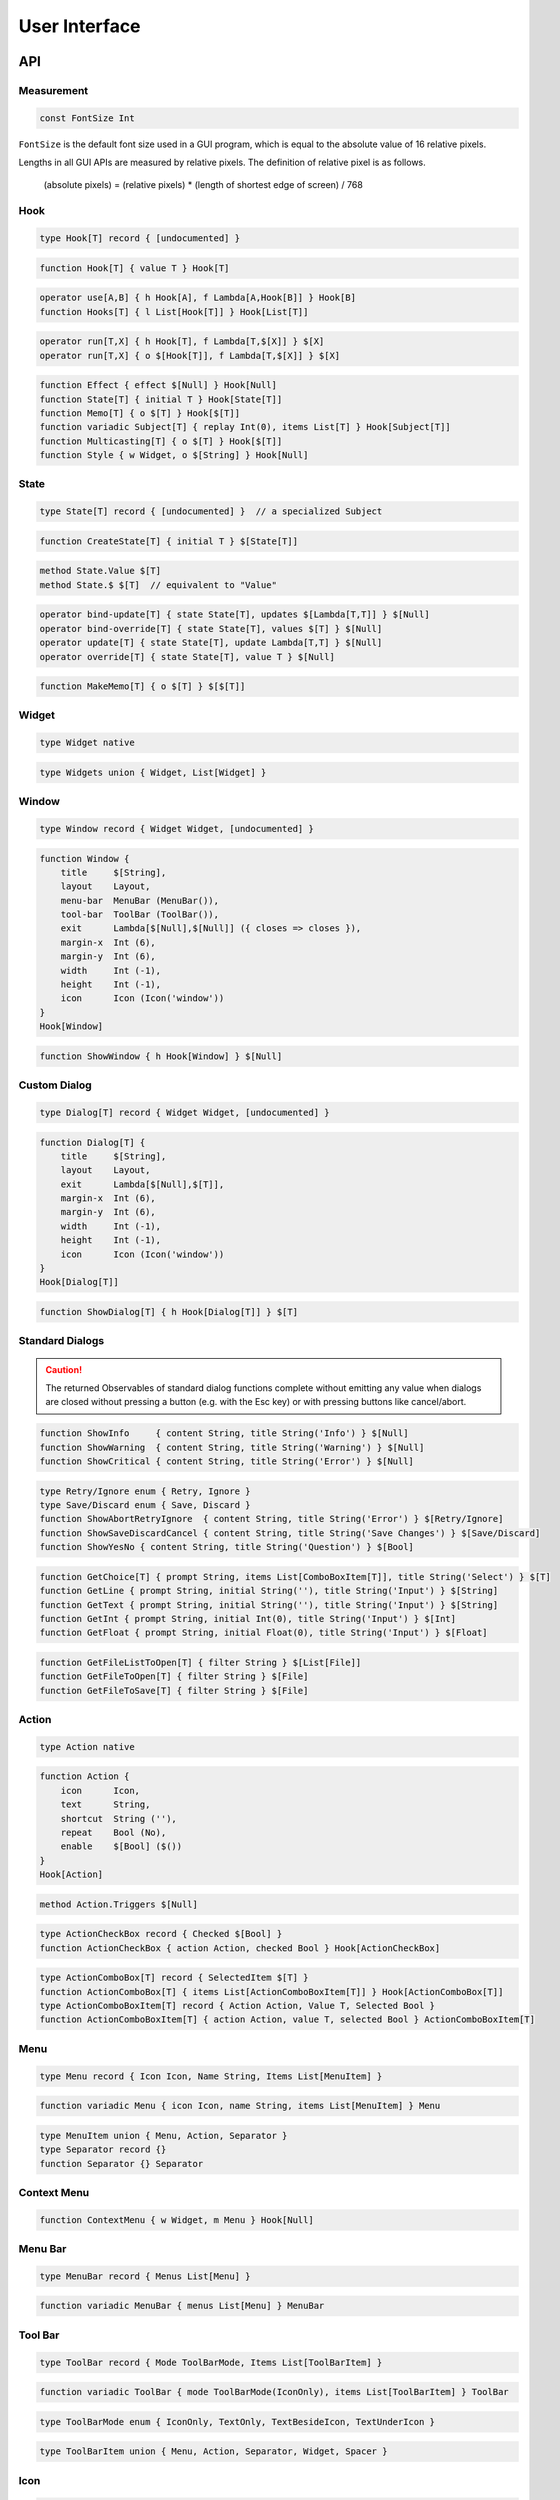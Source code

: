 User Interface
++++++++++++++

API
===

Measurement
-----------

.. code-block:: none

    const FontSize Int

``FontSize`` is the default font size used in a GUI program,
which is equal to the absolute value of 16 relative pixels.

Lengths in all GUI APIs are measured by relative pixels.
The definition of relative pixel is as follows.

    (absolute pixels) = (relative pixels) * (length of shortest edge of screen) / 768

Hook
----

.. code-block:: none

    type Hook[T] record { [undocumented] }

.. code-block:: none

    function Hook[T] { value T } Hook[T]

.. code-block:: none

    operator use[A,B] { h Hook[A], f Lambda[A,Hook[B]] } Hook[B]
    function Hooks[T] { l List[Hook[T]] } Hook[List[T]]

.. code-block:: none

    operator run[T,X] { h Hook[T], f Lambda[T,$[X]] } $[X]
    operator run[T,X] { o $[Hook[T]], f Lambda[T,$[X]] } $[X]

.. code-block:: none

    function Effect { effect $[Null] } Hook[Null]
    function State[T] { initial T } Hook[State[T]]
    function Memo[T] { o $[T] } Hook[$[T]]
    function variadic Subject[T] { replay Int(0), items List[T] } Hook[Subject[T]]
    function Multicasting[T] { o $[T] } Hook[$[T]]
    function Style { w Widget, o $[String] } Hook[Null]

State
-----

.. code-block:: none

    type State[T] record { [undocumented] }  // a specialized Subject

.. code-block:: none

    function CreateState[T] { initial T } $[State[T]]

.. code-block:: none

    method State.Value $[T]
    method State.$ $[T]  // equivalent to "Value"

.. code-block:: none

    operator bind-update[T] { state State[T], updates $[Lambda[T,T]] } $[Null]
    operator bind-override[T] { state State[T], values $[T] } $[Null]
    operator update[T] { state State[T], update Lambda[T,T] } $[Null]
    operator override[T] { state State[T], value T } $[Null]

.. code-block:: none

    function MakeMemo[T] { o $[T] } $[$[T]]

Widget
------

.. code-block:: none

    type Widget native

.. code-block:: none

    type Widgets union { Widget, List[Widget] }

Window
------

.. code-block:: none

    type Window record { Widget Widget, [undocumented] }

.. code-block:: none

    function Window {
        title     $[String],
        layout    Layout,
        menu-bar  MenuBar (MenuBar()),
        tool-bar  ToolBar (ToolBar()),
        exit      Lambda[$[Null],$[Null]] ({ closes => closes }),
        margin-x  Int (6),
        margin-y  Int (6),
        width     Int (-1),
        height    Int (-1),
        icon      Icon (Icon('window'))
    }
    Hook[Window]

.. code-block:: none

    function ShowWindow { h Hook[Window] } $[Null]

Custom Dialog
-------------

.. code-block:: none

    type Dialog[T] record { Widget Widget, [undocumented] }

.. code-block:: none

    function Dialog[T] {
        title     $[String],
        layout    Layout,
        exit      Lambda[$[Null],$[T]],
        margin-x  Int (6),
        margin-y  Int (6),
        width     Int (-1),
        height    Int (-1),
        icon      Icon (Icon('window'))
    }
    Hook[Dialog[T]]

.. code-block:: none

    function ShowDialog[T] { h Hook[Dialog[T]] } $[T]

Standard Dialogs
----------------

.. Caution::
    The returned Observables of standard dialog functions
    complete without emitting any value
    when dialogs are closed without pressing a button (e.g. with the Esc key)
    or with pressing buttons like cancel/abort.

.. code-block:: none

    function ShowInfo     { content String, title String('Info') } $[Null]
    function ShowWarning  { content String, title String('Warning') } $[Null]
    function ShowCritical { content String, title String('Error') } $[Null]

.. code-block:: none

    type Retry/Ignore enum { Retry, Ignore }
    type Save/Discard enum { Save, Discard }
    function ShowAbortRetryIgnore  { content String, title String('Error') } $[Retry/Ignore]
    function ShowSaveDiscardCancel { content String, title String('Save Changes') } $[Save/Discard]
    function ShowYesNo { content String, title String('Question') } $[Bool]

.. code-block:: none

    function GetChoice[T] { prompt String, items List[ComboBoxItem[T]], title String('Select') } $[T]
    function GetLine { prompt String, initial String(''), title String('Input') } $[String]
    function GetText { prompt String, initial String(''), title String('Input') } $[String]
    function GetInt { prompt String, initial Int(0), title String('Input') } $[Int]
    function GetFloat { prompt String, initial Float(0), title String('Input') } $[Float]

.. code-block:: none

    function GetFileListToOpen[T] { filter String } $[List[File]]
    function GetFileToOpen[T] { filter String } $[File]
    function GetFileToSave[T] { filter String } $[File]

Action
------

.. code-block:: none

    type Action native

.. code-block:: none

    function Action {
        icon      Icon,
        text      String,
        shortcut  String (''),
        repeat    Bool (No),
        enable    $[Bool] ($())
    }
    Hook[Action]

.. code-block:: none

    method Action.Triggers $[Null]

.. code-block:: none

    type ActionCheckBox record { Checked $[Bool] }
    function ActionCheckBox { action Action, checked Bool } Hook[ActionCheckBox]

.. code-block:: none

    type ActionComboBox[T] record { SelectedItem $[T] }
    function ActionComboBox[T] { items List[ActionComboBoxItem[T]] } Hook[ActionComboBox[T]]
    type ActionComboBoxItem[T] record { Action Action, Value T, Selected Bool }
    function ActionComboBoxItem[T] { action Action, value T, selected Bool } ActionComboBoxItem[T]

Menu
----

.. code-block:: none

    type Menu record { Icon Icon, Name String, Items List[MenuItem] }

.. code-block:: none

    function variadic Menu { icon Icon, name String, items List[MenuItem] } Menu

.. code-block:: none

    type MenuItem union { Menu, Action, Separator }
    type Separator record {}
    function Separator {} Separator

Context Menu
------------

.. code-block:: none

    function ContextMenu { w Widget, m Menu } Hook[Null]

Menu Bar
--------

.. code-block:: none

    type MenuBar record { Menus List[Menu] }

.. code-block:: none

    function variadic MenuBar { menus List[Menu] } MenuBar

Tool Bar
--------

.. code-block:: none

    type ToolBar record { Mode ToolBarMode, Items List[ToolBarItem] }

.. code-block:: none

    function variadic ToolBar { mode ToolBarMode(IconOnly), items List[ToolBarItem] } ToolBar

.. code-block:: none

    type ToolBarMode enum { IconOnly, TextOnly, TextBesideIcon, TextUnderIcon }

.. code-block:: none

    type ToolBarItem union { Menu, Action, Separator, Widget, Spacer }

Icon
----

.. code-block:: none

    type Icon record { Name String }

.. code-block:: none

    function Icon { name String('') } Icon

Icon name formats are as follows.

* Tango icons: ``name``
* External file icons: ``file:relative/path/to/icon``

Layout
------

.. code-block:: none

    type Layout union { Row, Column, Grid }

.. code-block:: none

    type LayoutItem union { Layout, Widget, Spacer, String }
    type Spacer record { Width Int, Height Int, Expand Bool }
    function Spacer { width Int(0), height Int(0), expand Bool(Yes) } LayoutItem

.. code-block:: none

    type Row record { Items List[LayoutItem], Spacing Int(4) }
    function variadic Row { items List[LayoutItem] } Layout

.. code-block:: none

    type Column record { Items List[LayoutItem], Spacing Int(4) }
    function variadic Column { items List[LayoutItem] } Layout

.. code-block:: none

    type Grid record { Items List[Span], RowSpacing Int(4), ColumnSpacing Int(4) }
    type Span record { Item LayoutItem, Row Int, Column Int, RowSpan Int, ColumnSpan Int, Align Align }
    function variadic Grid { spans List[Span] } Layout
    function Span { item LayoutItem, row Int, column Int, align Align(Default), row-span Int(1), column-span Int(1) } Span

.. code-block:: none

    type Align enum { Default, Center, Left, Right, Top, Bottom, LeftTop, LeftBottom, RightTop, RightBottom }
    function Aligned { align Align, item LayoutItem } Layout

.. code-block:: none

    function variadic Form { pairs List[Pair[LayoutItem,LayoutItem]] } Layout

Wrapper
-------

.. code-block:: none

    type Wrapper record { Widget Widget }

.. code-block:: none

    function Wrapper { layout Layout, policy-x SizePolicy(Free), policy-y SizePolicy(Free) } Hook[Wrapper]

.. code-block:: none

    function WrapperWithMargins {
        layout    Layout,
        margin-x  Int (6),
        margin-y  Int (4),
        policy-x  SizePolicy (Free),
        policy-y  SizePolicy (Free)
    }
    Hook[Wrapper]

.. code-block:: none

    type SizePolicy enum {
        Rigid,
        Controlled,
        Incompressible,
        IncompressibleExpanding,
        Free,
        FreeExpanding,
        Bounded
    }

ScrollArea
----------

.. code-block:: none

    type ScrollArea record { Widget Widget }

.. code-block:: none

    function ScrollArea { scroll Scroll, layout Layout } Hook[ScrollArea]

.. code-block:: none

    function ScrollAreaWithMargins {
        scroll    Scroll,
        layout    Layout,
        margin-x  Int (6),
        margin-y  Int(4)
    }
    Hook[ScrollArea]

.. code-block:: none

    type Scroll enum { BothDirection, VerticalOnly, HorizontalOnly }

GroupBox
--------

.. code-block:: none

    type GroupBox record { Widget Widget }

.. code-block:: none

    function GroupBox { title String, layout Layout, margin-x Int(0), margin-y Int(0) }

Splitter
--------

.. code-block:: none

    type Splitter record { Widget Widget }

.. code-block:: none

    function variadic Splitter { content List[Widget] } Hook[Splitter]

Switchable
----------

.. code-block:: none

    type Switchable record { Widget Widget }

.. code-block:: none

    function Switchable { widgets $[Widget] } Hook[Switchable]

Reloadable
----------

.. code-block:: none

    type Reloadable record { Widget Widget }

.. code-block:: none

    function Reloadable { hooks $[Hook[Widget]] } Hook[Reloadable]

.. code-block:: none

    function LazyReloadable { hooks $[Hook[Widget]] } Hook[Reloadable]

Label
-----

.. code-block:: none

    type Label record { Widget Widget }

.. code-block:: none

    function Label { text $[String], align Align(Left), selectable Bool(No) } Hook[Label]

ElidedLabel
-----------

.. code-block:: none

    type ElidedLabel record { Widget Widget }

.. code-block:: none

    function ElidedLabel { text $[String] } Hook[ElidedLabel]

IconLabel
---------

.. code-block:: none

    type IconLabel record { Widget Widget }

.. code-block:: none

    function IconLabel { icon Icon, size IconSize(Auto) } Hook[IconLabel]

.. code-block:: none

    type IconSize enum { Auto, Small, Medium, Large }

TextView
--------

.. code-block:: none

    type TextView record { Widget Widget }

.. code-block:: none

    function TextView { text $[String], format TextFormat(Plain) } Hook[TextView]

.. code-block:: none

    type TextFormat enum { Plain, Html, Markdown }

CheckBox
--------

.. code-block:: none

    type CheckBox record { Widget Widget }

.. code-block:: none

    method CheckBox.Checked $[Bool]

.. code-block:: none

    function CheckBox { text String, checked Bool } Hook[CheckBox]


ComboBox
--------

.. code-block:: none

    type ComboBox[T] record { Widget Widget, SelectedItem $[T] }

.. code-block:: none

    function ComboBox[T] { items List[ComboBoxItem[T]] } Hook[ComboBox[T]]

.. code-block:: none

    type ComboBoxItem[T] record { Icon Icon, Name String, Value T, Selected Bool }
    function ComboBoxItem[T] { icon Icon, name String, value T, selected Bool } ComboBoxItem[T]

Button
------

.. code-block:: none

    type Button record { Widget Widget }

.. code-block:: none

    method Button.Clicks $[Null]

.. code-block:: none

    function Button { icon Icon, text String, tooltip String(''), enable $[Bool]($()) } Hook[Button]
    function PlainButton { text String, enable $[Bool]($()) } Hook[Button]
    function IconButton { icon Icon, tooltip String, enable $[Bool]($()) } Hook[Button]

TextBox
-------

.. code-block:: none

    type TextBox record { Widget Widget }

.. code-block:: none

    method TextBox.Text $[String]
    method TextBox.Enters $[Null]
    method TextBox.TextOn Lambda[$[Null],$[String]]
    method TextBox.TextOnEnters $[String]

.. code-block:: none

    function TextBox { text String('') } Hook[TextBox]

.. code-block:: none

    operator bind-override { edit TextBox, text $[String] } $[Null]

TextArea
--------

.. code-block:: none

    type TextArea record { Widget Widget }

.. code-block:: none

    method TextArea.Text $[String]

.. code-block:: none

    function TextArea { text String('') } Hook[TextArea]

Slider
------

.. code-block:: none

    type Slider record { Widget Widget }

.. code-block:: none

    method Slider.Value $[Int]

.. code-block:: none

    function Slider { value Int, min Int, max Int } Hook[Slider]

ProgressBar
-----------

.. code-block:: none

    type ProgressBar record { Widget Widget }

.. code-block:: none

    function ProgressBar { value $[Int], max Int, format String('') } Hook[ProgressBar]

ListView
--------

.. code-block:: none

    type ListView[T] record {
        Widget     Widget,
        Extension  $[Maybe[Widget]],
        Current    $[Maybe[String]],
        Selection  $[List[String]]
    }

.. code-block:: none

    function ListView[T] {
        data     $[List[T]],
        key      Lambda[T, String],
        content  Lambda[Pair[$[T],ItemInfo], Hook[ItemView]],
        headers  List[HeaderView] (List()),
        stretch  Int (-1),
        select   ItemSelect (Single)
    }
    Hook[ListView[T]]

.. code-block:: none

    type ItemView record { [undocumented] }

.. code-block:: none

    function ItemView { widgets Widgets, extension Maybe[Widget] (Null) } Hook[ItemView]

ListEditView
------------

.. code-block:: none

    type ListEditView[T] record {
        Widget     Widget,
        Output     $[List[T]],
        Extension  $[Maybe[Widget]],
        [undocumented]
    }

.. code-block:: none

    function ListEditView[T] {
        initial  List[T],
        content  Lambda[Pair[T,ItemInfo], Hook[ItemEditView[T]]],
        headers  List[HeaderView] (List()),
        stretch  Int (-1),
        select   ItemSelect (Single)
    }
    Hook[ListEditView[T]]

.. code-block:: none

    type ItemEditView[T] record { [undocumented] }

.. code-block:: none

    function ItemEditView[T] {
        widgets       Widgets,
        extension     Maybe[Widget] (Null),
        update        $[T] ($()),
        delete        $[Null] ($()),
        move-up       $[Null] ($()),
        move-down     $[Null] ($()),
        move-top      $[Null] ($()),
        move-bottom   $[Null] ($()),
        insert-above  $[T] ($()),
        insert-below  $[T] ($())
    }
    Hook[ItemEditView[T]]

.. code-block:: none

    operator bind-update[T] {
        list         ListEditView[T],
        prepend      $[T] ($()),
        append       $[T] ($()),
        delete       $[Null] ($()),
        move-up      $[Null] ($()),
        move-down    $[Null] ($()),
        move-top     $[Null] ($()),
        move-bottom  $[Null] ($()),
        reorder      $[Lambda[List[T],List[T]]] ($())
    }
    $[Null]

List Commons
------------

.. code-block:: none

    type HeaderView union { String, Widget }

.. code-block:: none

    type ItemSelect enum { N/A, Single, Multiple, MaybeMultiple }

.. code-block:: none

    type ItemInfo record { Key String, Pos $[ItemPos] }
    type ItemPos record { Index Int, Total Int }
    method ItemInfo.IsFirst $[Bool]
    method ItemInfo.IsLast  $[Bool]

Editor
------

.. code-block:: none

    type Editor[T] record {
        Widget  Widget,
        [undocumented]
    }

.. code-block:: none

    function Editor[T] {
        initial  EditorDocument[T],
        content  Lambda[T,Hook[EditorView[T]]],
        open     EditorOpenBehavior[T] ({ _ => $() }),
        save     EditorSaveBehavior[T] ({ doc => $(doc.File?) })
    }
    Hook[Editor[T]]

.. code-block:: none

    type EditorDocument[T] record {
        File?  Maybe[File],
        Data   T
    }
    function EditorDocument[T] { file? Maybe[File], data T } EditorDocument[T]

.. code-block:: none

    type EditorView[T] record {
        Widget     Widget,
        NewValues  $[T]
    }
    function EditorView[T] { w Widget, new-values $[T] } Hook[EditorView[T]]

.. code-block:: none

    type EditorOpenBehavior[T] interface {
        Open Lambda[Bool,$[EditorDocument[T]]]
    }
    type EditorSaveBehavior[T] interface {
        Save Lambda[EditorDocument[T],$[Maybe[File]]]
    }

.. code-block:: none

    method Editor.Document $[EditorDocument[T]]
    method Editor.File $[Maybe[File]]
    method Editor.Output $[T]
    method Editor.LastSave $[T]
    method Editor.Modified $[Bool]
    function EditorDirty[T] { e Editor[T] } { T/== ==[T] } $[Bool]

.. code-block:: none

    operator bind-override[T] { e Editor[T], values $[T] } $[Null]
    operator bind-reset[T] { e Editor[T], triggers $[Null] } $[Null]
    operator bind-open[T] { e Editor[T], triggers $[Null] } $[Null]
    operator bind-save[T] { e Editor[T], triggers $[Null] } $[Null]
    operator bind-save-as[T] { e Editor[T], triggers $[Null] } $[Null]
    method Editor.Open $[Null]
    method Editor.Save $[Null]
    method Editor.SaveAs $[Null]

Todo List Example
=================

.. image :: todo.png
    :scale: 62%

.. literalinclude :: todo.rxsc
    :language: none

.. Note::
    The example program above mimics the todo list example
    commonly used by Web frameworks.
    However, when implementing something like a todo list in a classic widget app,
    instead of mimicking Web,
    it is better to use a classic editable list,
    which has debuted in the overview part of the documentation.

SDI Text Editor Example
=======================

.. image :: sdi.png
    :scale: 62%

.. literalinclude :: sdi.rxsc
    :language: none

.. Tip::
    The ``auto-map`` operator behaves like the ``merge-map`` operator,
    but unsubscribes upstream when a running child Observable completes
    while there is no other running child Observables.
    This behavior makes the example program exit
    when the last window is closed.


